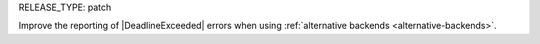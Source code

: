 RELEASE_TYPE: patch

Improve the reporting of |DeadlineExceeded| errors when using :ref:`alternative backends <alternative-backends>`.
